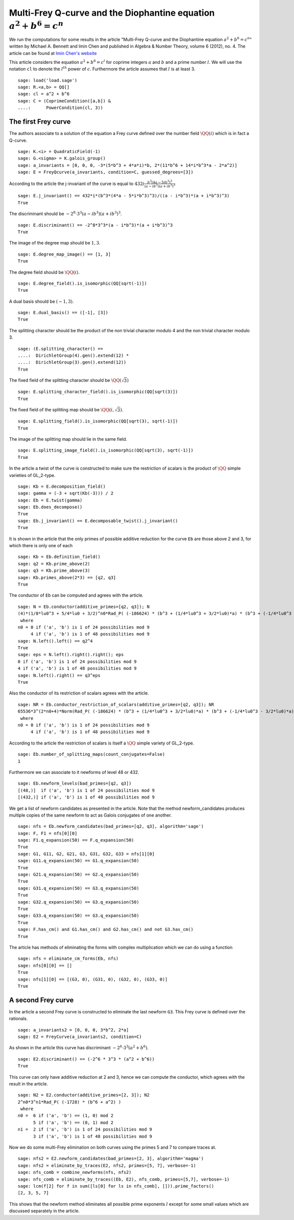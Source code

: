 =========================================================================
 Multi-Frey Q-curve and the Diophantine equation :math:`a^2 + b^6 = c^n`
=========================================================================

We run the computations for some results in the article "Multi-Frey
Q-curve and the Diophantine equation :math:`a^2 + b^6 = c^n`" written
by Michael A. Bennett and Imin Chen and published in Algebra & Number
Theory, volume 6 (2012), no. 4. The article can be found at `Imin
Chen's website`_

.. _Imin Chen's website: http://people.math.sfu.ca/~ichen/pub/BeCh2.pdf
.. linkall

This article considers the equation :math:`a^2 + b^6 = c^l` for
coprime integers :math:`a` and :math:`b` and a prime number
:math:`l`. We will use the notation ``cl`` to denote the
:math:`l^{th}` power of :math:`c`. Furthermore the article assumes
that :math:`l` is at least 3.

::

   sage: load('load.sage')
   sage: R.<a,b> = QQ[]
   sage: cl = a^2 + b^6
   sage: C = (CoprimeCondition([a,b]) &
   ....:      PowerCondition(cl, 3))
   
The first Frey curve
====================

The authors associate to a solution of the equation a Frey curve
defined over the number field :math:`\QQ(i)` which is in fact a
Q-curve.

::

   sage: K.<i> = QuadraticField(-1)
   sage: G.<sigma> = K.galois_group()
   sage: a_invariants = [0, 0, 0, -3*(5*b^3 + 4*a*i)*b, 2*(11*b^6 + 14*i*b^3*a - 2*a^2)]
   sage: E = FreyQcurve(a_invariants, condition=C, guessed_degrees=[3])

According to the article the j-invariant of the curve is equal to
:math:`432 i \frac{b^3 (4 a - 5 i b^3)^3}{(a - i b^3) (a + i b^3)^3}`
      
::

   sage: E.j_invariant() == 432*i*(b^3*(4*a - 5*i*b^3)^3)/((a - i*b^3)*(a + i*b^3)^3)
   True

The discriminant should be :math:`-2^8 \cdot 3^3 (a - i b^3) (a + i
b^3)^3`.

::

   sage: E.discriminant() == -2^8*3^3*(a - i*b^3)*(a + i*b^3)^3
   True

The image of the degree map should be :math:`{1, 3}`.

::

   sage: E.degree_map_image() == [1, 3]
   True

The degree field should be :math:`\QQ(i)`.

::
   
   sage: E.degree_field().is_isomorphic(QQ[sqrt(-1)])
   True

A dual basis should be :math:`(-1, 3)`.

::

   sage: E.dual_basis() == ([-1], [3])
   True

The splitting character should be the product of the non trivial
character modulo 4 and the non trivial character modulo 3.

::

   sage: (E.splitting_character() ==
   ....:  DirichletGroup(4).gen().extend(12) *
   ....:  DirichletGroup(3).gen().extend(12))
   True

The fixed field of the splitting character should be
:math:`\QQ(\sqrt{3})`

::

   sage: E.splitting_character_field().is_isomorphic(QQ[sqrt(3)])
   True

The fixed field of the splitting map should be :math:`\QQ(i,
\sqrt{3})`.

::

   sage: E.splitting_field().is_isomorphic(QQ[sqrt(3), sqrt(-1)])
   True

The image of the splitting map should lie in the same field.

::

   sage: E.splitting_image_field().is_isomorphic(QQ[sqrt(3), sqrt(-1)])
   True

In the article a twist of the curve is constructed to make sure the
restriction of scalars is the product of :math:`\QQ` simple varieties
of GL_2-type.

::

   sage: Kb = E.decomposition_field()
   sage: gamma = (-3 + sqrt(Kb(-3))) / 2
   sage: Eb = E.twist(gamma)
   sage: Eb.does_decompose()
   True
   sage: Eb.j_invariant() == E.decomposable_twist().j_invariant()
   True

It is shown in the article that the only primes of possible additive
reduction for the curve ``Eb`` are those above 2 and 3, for which
there is only one of each

::

   sage: Kb = Eb.definition_field()
   sage: q2 = Kb.prime_above(2)
   sage: q3 = Kb.prime_above(3)
   sage: Kb.primes_above(2*3) == [q2, q3]
   True

The conductor of ``Eb`` can be computed and agrees with the article.

::

   sage: N = Eb.conductor(additive_primes=[q2, q3]); N
   (4)*(1/8*lu0^3 + 5/4*lu0 + 3/2)^n0*Rad_P( (-186624) * (b^3 + (1/4*lu0^3 + 3/2*lu0)*a) * (b^3 + (-1/4*lu0^3 - 3/2*lu0)*a)^3 )
    where 
   n0 = 0 if ('a', 'b') is 1 of 24 possibilities mod 9
        4 if ('a', 'b') is 1 of 48 possibilities mod 9
   sage: N.left().left() == q2^4
   True
   sage: eps = N.left().right().right(); eps
   0 if ('a', 'b') is 1 of 24 possibilities mod 9
   4 if ('a', 'b') is 1 of 48 possibilities mod 9
   sage: N.left().right() == q3^eps
   True

Also the conductor of its restriction of scalars agrees with the
article.

::

   sage: NR = Eb.conductor_restriction_of_scalars(additive_primes=[q2, q3]); NR
   65536*3^(2*n0+4)*Norm(Rad_P( (-186624) * (b^3 + (1/4*lu0^3 + 3/2*lu0)*a) * (b^3 + (-1/4*lu0^3 - 3/2*lu0)*a)^3 ))
    where 
   n0 = 0 if ('a', 'b') is 1 of 24 possibilities mod 9
        4 if ('a', 'b') is 1 of 48 possibilities mod 9

According to the article the restriction of scalars is itself a
:math:`\QQ` simple variety of GL_2-type.

::

   sage: Eb.number_of_splitting_maps(count_conjugates=False)
   1

Furthermore we can associate to it newforms of level 48 or 432.

::

   sage: Eb.newform_levels(bad_primes=[q2, q3])
   [(48,)]  if ('a', 'b') is 1 of 24 possibilities mod 9
   [(432,)] if ('a', 'b') is 1 of 48 possibilities mod 9

We get a list of newform candidates as presented in the article. Note
that the method newform_candidates produces multiple copies of the
same newform to act as Galois conjugates of one another.

::

   sage: nfs = Eb.newform_candidates(bad_primes=[q2, q3], algorithm='sage')
   sage: F, F1 = nfs[0][0]
   sage: F1.q_expansion(50) == F.q_expansion(50)
   True
   sage: G1, G11, G2, G21, G3, G31, G32, G33 = nfs[1][0]
   sage: G11.q_expansion(50) == G1.q_expansion(50)
   True
   sage: G21.q_expansion(50) == G2.q_expansion(50)
   True
   sage: G31.q_expansion(50) == G3.q_expansion(50)
   True
   sage: G32.q_expansion(50) == G3.q_expansion(50)
   True
   sage: G33.q_expansion(50) == G3.q_expansion(50)
   True
   sage: F.has_cm() and G1.has_cm() and G2.has_cm() and not G3.has_cm()
   True

The article has methods of eliminating the forms with complex
multiplication which we can do using a function

::

   sage: nfs = eliminate_cm_forms(Eb, nfs)
   sage: nfs[0][0] == []
   True
   sage: nfs[1][0] == [(G3, 0), (G31, 0), (G32, 0), (G33, 0)]
   True

A second Frey curve
===================

In the article a second Frey curve is constructed to eliminate the
last newform ``G3``. This Frey curve is defined over the rationals.

::

   sage: a_invariants2 = [0, 0, 0, 3*b^2, 2*a]
   sage: E2 = FreyCurve(a_invariants2, condition=C)

As shown in the article this curve has discriminant :math:`-2^6 \cdot
3^3 (a^2 + b^6)`.

::

   sage: E2.discriminant() == (-2^6 * 3^3 * (a^2 + b^6))
   True

This curve can only have additive reduction at 2 and 3, hence we can
compute the conductor, which agrees with the result in the article.

::

   sage: N2 = E2.conductor(additive_primes=[2, 3]); N2
   2^n0*3^n1*Rad_P( (-1728) * (b^6 + a^2) )
    where 
   n0 =  6 if ('a', 'b') == (1, 0) mod 2
         5 if ('a', 'b') == (0, 1) mod 2
   n1 =  2 if ('a', 'b') is 1 of 24 possibilities mod 9
         3 if ('a', 'b') is 1 of 48 possibilities mod 9

Now we do some multi-Frey elimination on both curves using the primes
5 and 7 to compare traces at.

::

   sage: nfs2 = E2.newform_candidates(bad_primes=[2, 3], algorithm='magma')
   sage: nfs2 = eliminate_by_traces(E2, nfs2, primes=[5, 7], verbose=-1)
   sage: nfs_comb = combine_newforms(nfs, nfs2)
   sage: nfs_comb = eliminate_by_traces((Eb, E2), nfs_comb, primes=[5,7], verbose=-1)
   sage: lcm(f[2] for f in sum([ls[0] for ls in nfs_comb], [])).prime_factors()
   [2, 3, 5, 7]

This shows that the newform method eliminates all possible prime
exponents :math:`l` except for some small values which are discussed
separately in the article.
